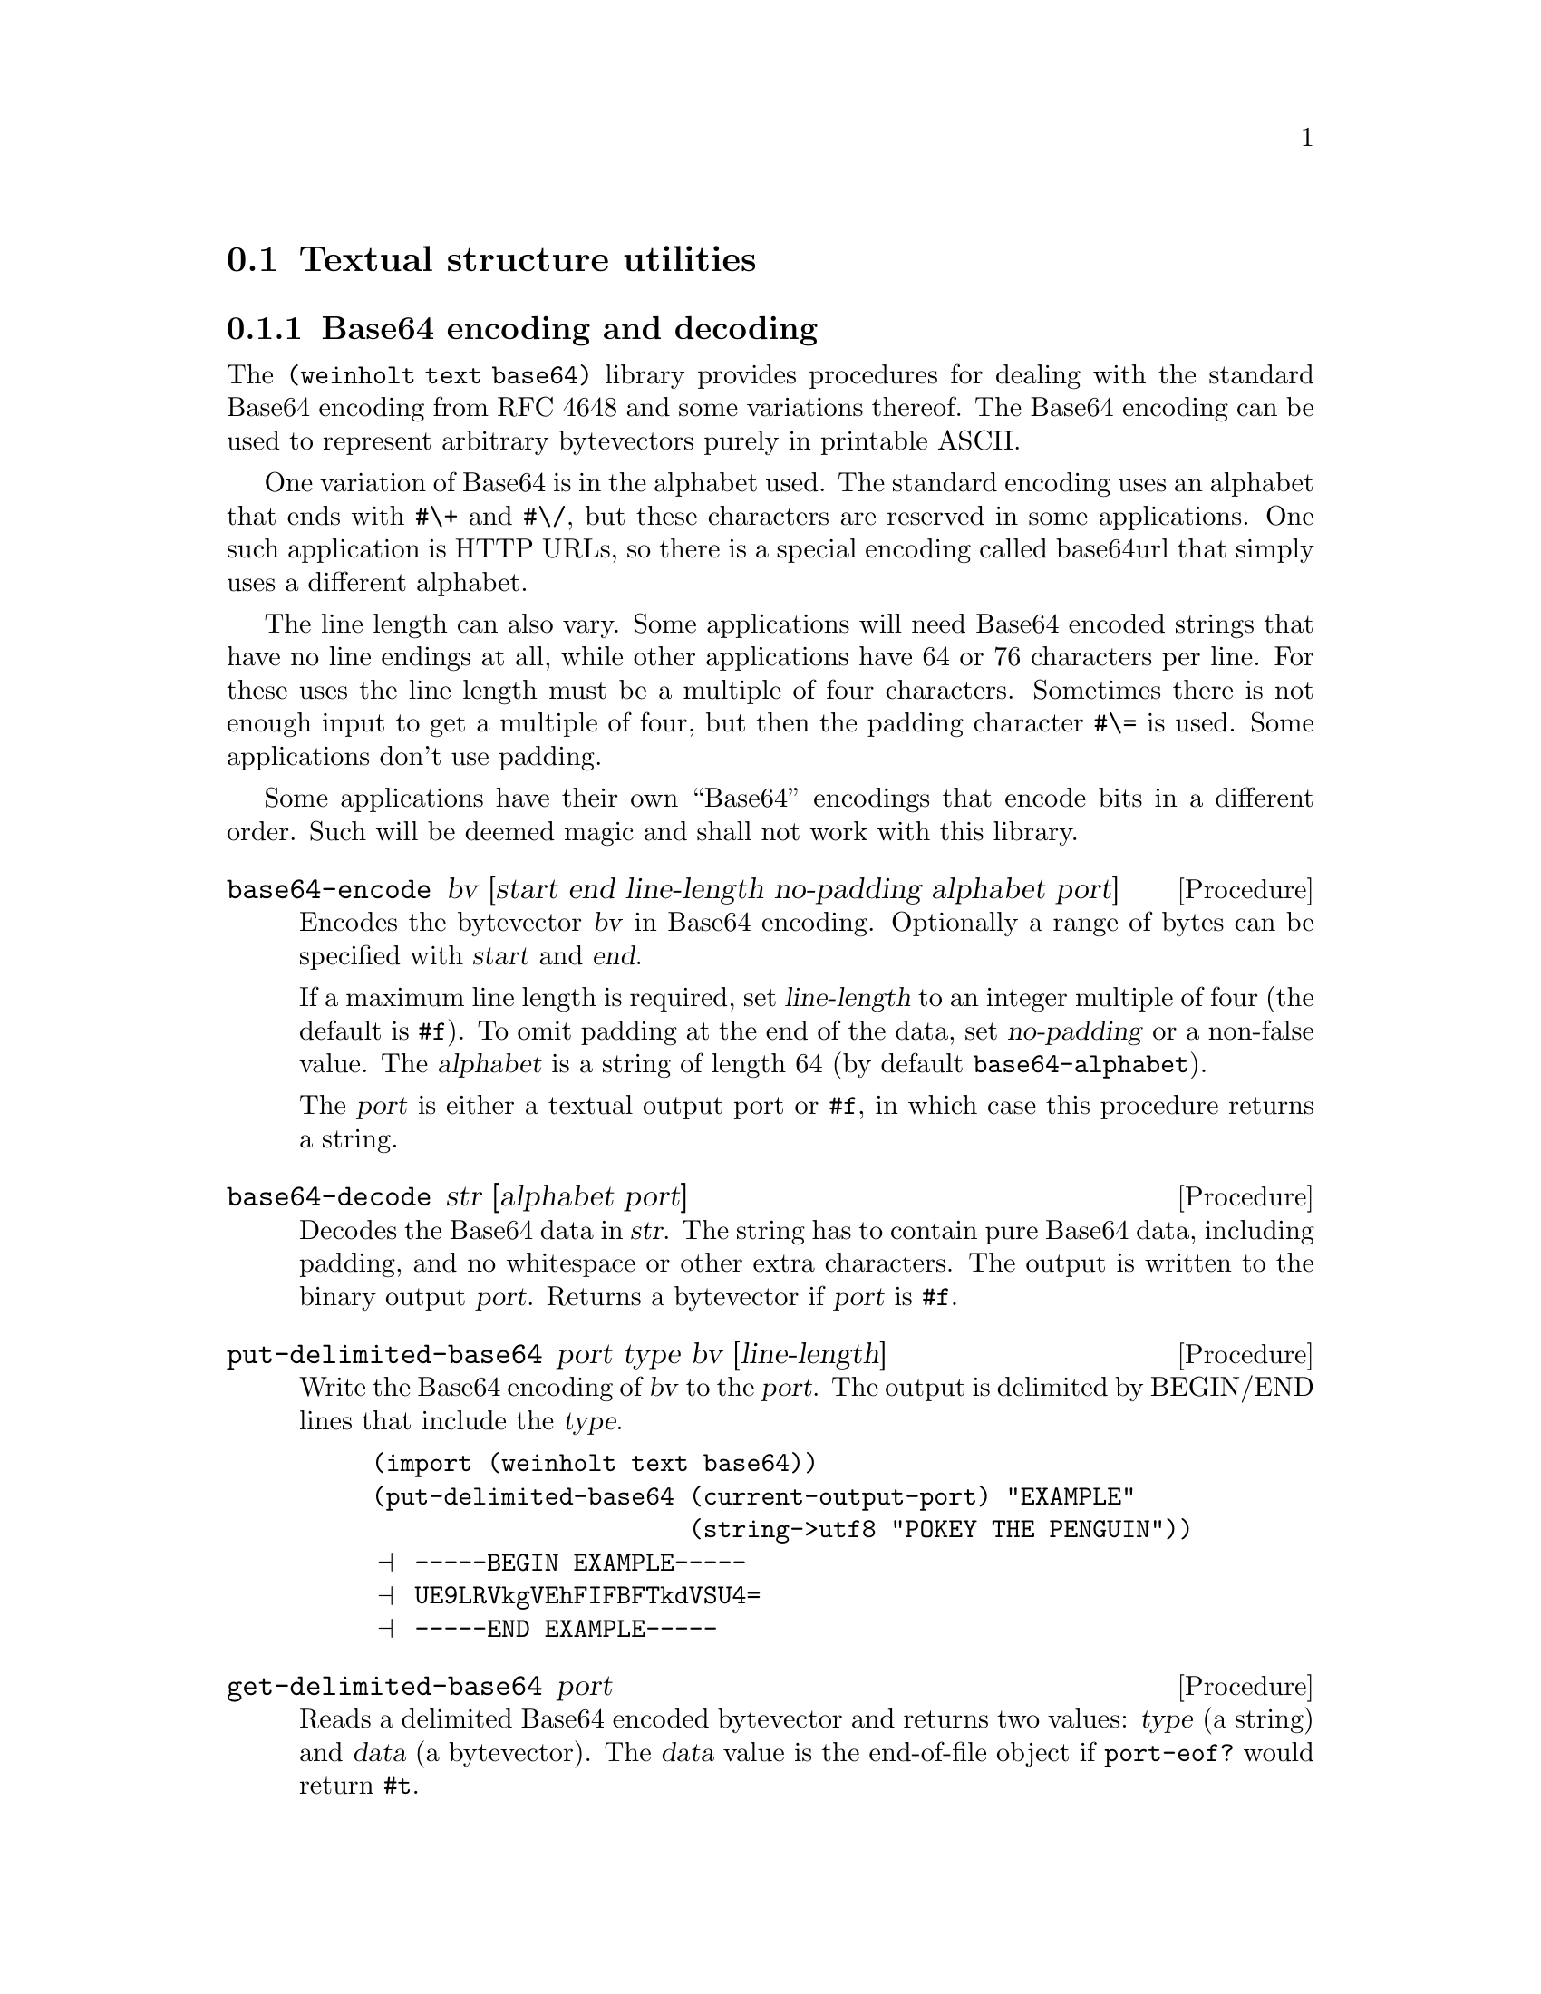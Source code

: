 @c -*-texinfo-*-

@node text
@section Textual structure utilities

@menu
* text base64::        Base64 encoding and decoding
* text internet::      Internet address parsing and formatting
@end menu

@c ======================================================================
@node text base64
@subsection Base64 encoding and decoding
The @code{(weinholt text base64)} library provides procedures for
dealing with the standard Base64 encoding from RFC 4648 and some
variations thereof. The Base64 encoding can be used to represent
arbitrary bytevectors purely in printable ASCII.

One variation of Base64 is in the alphabet used. The standard encoding
uses an alphabet that ends with @code{#\+} and @code{#\/}, but these
characters are reserved in some applications. One such application is
HTTP URLs, so there is a special encoding called base64url that simply
uses a different alphabet.

The line length can also vary. Some applications will need Base64
encoded strings that have no line endings at all, while other
applications have 64 or 76 characters per line. For these uses the
line length must be a multiple of four characters. Sometimes there is
not enough input to get a multiple of four, but then the padding
character @code{#\=} is used. Some applications don't use padding.

Some applications have their own ``Base64'' encodings that encode bits
in a different order. Such will be deemed magic and shall not work
with this library.

@deffn Procedure base64-encode bv [start end line-length no-padding alphabet port]
Encodes the bytevector @var{bv} in Base64 encoding. Optionally a range
of bytes can be specified with @var{start} and @var{end}.

If a maximum line length is required, set @var{line-length} to an
integer multiple of four (the default is @code{#f}). To omit padding
at the end of the data, set @var{no-padding} or a non-false value. The
@var{alphabet} is a string of length 64 (by default
@code{base64-alphabet}).

The @var{port} is either a textual output port or @code{#f}, in which
case this procedure returns a string.
@end deffn

@deffn Procedure base64-decode str [alphabet port]
Decodes the Base64 data in @var{str}. The string has to contain pure
Base64 data, including padding, and no whitespace or other extra
characters. The output is written to the binary output @var{port}.
Returns a bytevector if @var{port} is @code{#f}.
@end deffn

@deffn Procedure put-delimited-base64 port type bv [line-length]
Write the Base64 encoding of @var{bv} to the @var{port}. The output is
delimited by BEGIN/END lines that include the @var{type}.
@cindex ASCII Armor

@example
(import (weinholt text base64))
(put-delimited-base64 (current-output-port) "EXAMPLE"
                      (string->utf8 "POKEY THE PENGUIN"))
@print{} -----BEGIN EXAMPLE-----
@print{} UE9LRVkgVEhFIFBFTkdVSU4=
@print{} -----END EXAMPLE-----
@end example
@end deffn

@deffn Procedure get-delimited-base64 port
Reads a delimited Base64 encoded bytevector and returns two values:
@var{type} (a string) and @var{data} (a bytevector). The @var{data}
value is the end-of-file object if @code{port-eof?} would return
@code{#t}.

@emph{Note}: This procedure ignores MIME headers. Some delimited
Base64 formats have headers on the line after BEGIN, followed by an
empty line.

@emph{Note}: This procedure ignores the Radix-64 checksum. The
Radix-64 format (RFC 4880) is based on Base64, but appends a CRC-24
(prefixed by @code{#\=}) at the end of the data.

The rationale for ignoring headers and checksums is that it follows
the Principle of Robustness: ``Be conservative in what you send; be
liberal in what you accept from others.'' Lines before the BEGIN line
are also ignored, because some applications (like OpenSSL) like to
prepend a human readable version of the data.

You should probably use special parsers if you are reading data with
headers or checksums. For some applications, e.g.@: MIME, you might
need a Base64 decoder that also ignores characters outside the
alphabet.

@example
(get-delimited-base64
 (open-string-input-port
  "-----BEGIN EXAMPLE-----\n\
AAECAwQFBg==\n\
-----END EXAMPLE-----\n"))
@result{} "EXAMPLE"
@result{} #vu8(0 1 2 3 4 5 6)
@end example
@end deffn

@deffn Constant base64-alphabet
The alphabet used by the standard Base64 encoding. The alphabet is
@code{#\A}--@code{#\Z}, @code{#\a}--@code{#\z},
@code{#\0}--@code{#\9}, @code{#\+}, @code{#\/}.
@end deffn

@deffn Constant base64url-alphabet
The alphabet used by the base64url encoding. The alphabet is
@code{#\A}--@code{#\Z}, @code{#\a}--@code{#\z},
@code{#\0}--@code{#\9}, @code{#\-}, @code{#\_}.
@end deffn

@noindent
Version history:
@itemize
@item
@code{(1 0)} -- Initial version.
@end itemize

@c ======================================================================
@node text internet
@subsection Internet address parsing and formatting
The @code{(weinholt text internet)} library helps you correctly parse
and format IPv4 and IPv6 addresses. This was a relatively trivial task
when the Internet used the 32-bit IPv4 addresses. But when the newer
128-bit IPv6 addresses are represented as strings they can be
compressed (meaning that sequences of zeroes may be omitted). An IPv6
address can actually be written in a great number of ways, and this
has resulted in a recommended textual representation (RFC 5952).

The IPv6 code does not yet handle embedded IPv4 addresses.

@deffn Procedure ipv4->string bytevector
The IPv4 address in @var{bytevector} is converted to the canonical
string representation.
@end deffn

@deffn Procedure string->ipv4 string
The textually represented IPv4 address in @var{string} is converted to
its bytevector representation.

If the string does not represent an IPv4 address, @code{#f} is
returned.

Note that this only handles the normal dotted-decimal notation. Some
libraries, e.g.@: the standard C library, provide a function that
parses addresses in octal, hex, and even handles some octets being
missing. This library does none of that. Up to two leading zeroes may
be used, though:

@example
(import (weinholt text internet))
(ipv4->string (string->ipv4 "192.000.002.000"))
@result{} "192.0.2.0"
@end example
@end deffn

@deffn Procedure ipv6->string bytevector
The IPv6 address in @var{bytevector} is converted to the string
representation recommended by RFC 5952.

@example
(ipv6->string (string->ipv6 "2001:db8:0:0:0:0:0:1"))
@result{} "2001:db8::1"
@end example
@end deffn

@deffn Procedure string->ipv6 string
The textually represented IPv6 address in @var{string} is converted to
its bytevector representation. The input may be in any valid format.

If the string does not represent an IPv6 address, @code{#f} is
returned.

@example
(string->ipv6 "2001:db8:0:0:0:0:1")
@result{} #f
@end example
@example
(string->ipv6 "2001:db8::1")
@result{} #vu8(32 1 13 184 0 0 0 0 0 0 0 0 0 0 0 1)
@end example
@end deffn

@noindent
Version history:
@itemize
@item
@code{(1 0)} -- Initial version.
@end itemize
